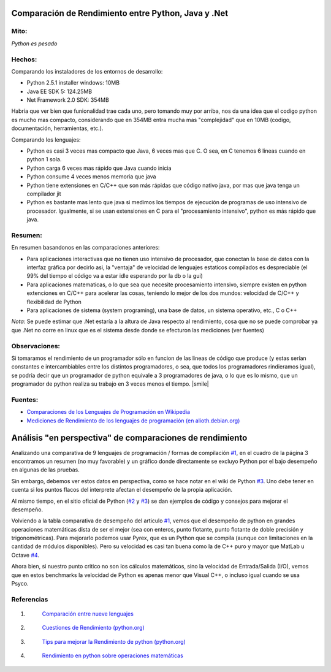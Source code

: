 
Comparación de Rendimiento entre Python, Java y .Net
====================================================

Mito:
-----

*Python es pesado*

Hechos:
-------

Comparando los instaladores de los entornos de desarrollo:

* Python 2.5.1 installer windows: 10MB

* Java EE SDK 5: 124.25MB

* Net Framework 2.0 SDK: 354MB

Habría que ver bien que funionalidad trae cada uno, pero tomando muy por arriba, nos da una idea que el codigo python es mucho mas compacto, considerando que en 354MB entra mucha mas "complejidad" que en 10MB (codigo, documentación, herramientas, etc.).

Comparando los lenguajes:

* Python es casi 3 veces mas compacto que Java, 6 veces mas que C. O sea, en C tenemos 6 lineas cuando en python 1 sola.

* Python carga 6 veces mas rápido que Java cuando inicia

* Python consume 4 veces menos memoria que java

* Python tiene extensiones en C/C++ que son más rápidas que código nativo java, por mas que java tenga un compilador jit

* Python es bastante mas lento que java si medimos los tiempos de ejecución de programas de uso intensivo de procesador. Igualmente, si se usan extensiones en  C para el "procesamiento intensivo", python es más rápido que java.

Resumen:
--------

En resumen basandonos en las comparaciones anteriores:

* Para aplicaciones interactivas que no tienen uso intensivo de procesador, que conectan la base de datos con la interfaz gráfica por decirlo asi, la "ventaja" de velocidad de lenguajes estaticos compilados es despreciable (el 99% del tiempo el código va a estar idle esperando por la db o la gui)

* Para aplicaciones matematicas, o lo que sea que necesite procesamiento intensivo, siempre existen en python extenciones en C/C++ para acelerar las cosas, teniendo lo mejor de los dos mundos: velocidad de C/C++ y flexibilidad de Python

* Para aplicaciones de sistema (system programing), una base de datos, un sistema operativo, etc., C o C++

*Nota*: Se puede estimar que .Net estaría a la altura de Java respecto al rendimiento, cosa que no se puede comprobar ya que .Net no corre en linux que es el sistema desde donde se efecturon las mediciones (ver fuentes)

Observaciones:
--------------

Si tomaramos el rendimiento de un programador sólo en funcion de las lineas de código que produce (y estas serían constantes e intercambiables entre los distintos programadores, o sea, que todos los programadores rindieramos igual), se podría decir que un programador de python equivale a 3 programadores de java, o lo que es lo mismo, que un programador de python realiza su trabajo en 3 veces menos el tiempo. |smile|

Fuentes:
--------

* `Comparaciones de los Lenguajes de Programación en Wikipedia`_

* `Mediciones de Rendimiento de los lenguajes de programación (en alioth.debian.org)`_

Análisis "en perspectiva" de comparaciones de rendimiento
=========================================================

Analizando una comparativa de 9 lenguajes de programación / formas de compilación `#1`_, en el cuadro de la página 3 encontramos un resumen (no muy favorable) y un gráfico donde directamente se excluyo Python por el bajo desempeño en algunas de las pruebas.

Sin embargo, debemos ver estos datos en perspectiva, como se hace notar en el wiki de Python `#3`_.  Uno debe tener en cuenta si los puntos flacos del interprete afectan el desempeño de la propia aplicación.

Al mismo tiempo, en el sitio oficial de Python (`#2`_ y `#3`_) se dan ejemplos de código y consejos para mejorar el desempeño.

Volviendo a la tabla comparativa de desempeño del articulo `#1`_, vemos que el desempeño de python en grandes operaciones matemáticas dista de ser el mejor (sea con enteros, punto flotante, punto flotante de doble precisión y trigonométricas). Para mejorarlo podemos usar Pyrex, que es un Python que se compila (aunque con limitaciones en la cantidad de módulos disponibles).  Pero su velocidad es casi tan buena como la de C++ puro y mayor que MatLab u Octave `#4`_.

Ahora bien, si nuestro punto critico no son los cálculos matemáticos, sino la velocidad de Entrada/Salida (I/O), vemos que en estos benchmarks la velocidad de Python es apenas menor que Visual C++, o incluso igual cuando se usa Psyco.

Referencias
-----------

1. .. _1:

    `Comparación entre nueve lenguajes`_

#. .. _3:

    `Cuestiones de Rendimiento (python.org)`_

#. .. _4:

    `Tips para mejorar la Rendimiento de python (python.org)`_

#. .. _6:

    `Rendimiento en python sobre operaciones matemáticas`_

.. ############################################################################

.. _Comparaciones de los Lenguajes de Programación en Wikipedia: http://en.wikipedia.org/wiki/Comparison_of_programming_languages

.. _Mediciones de Rendimiento de los lenguajes de programación (en alioth.debian.org): http://shootout.alioth.debian.org/gp4/benchmark.php?test=all&lang=all

.. _#1: RendimientoPythonVsJavaVsNet#1

.. _#3: RendimientoPythonVsJavaVsNet#3

.. _#2: RendimientoPythonVsJavaVsNet#2


.. _#4: RendimientoPythonVsJavaVsNet#4

.. _Comparación entre nueve lenguajes: http://www.osnews.com/story/5602/Nine_Language_Performance_Round-up:_Benchmarking_Math_&_File_I_O/page3/

.. _Cuestiones de Rendimiento (python.org): http://wiki.python.org/moin/PythonSpeed

.. _Tips para mejorar la Rendimiento de python (python.org): http://wiki.python.org/moin/PythonSpeed/PerformanceTips

.. _Rendimiento en python sobre operaciones matemáticas: http://scipy.org/PerformancePython


